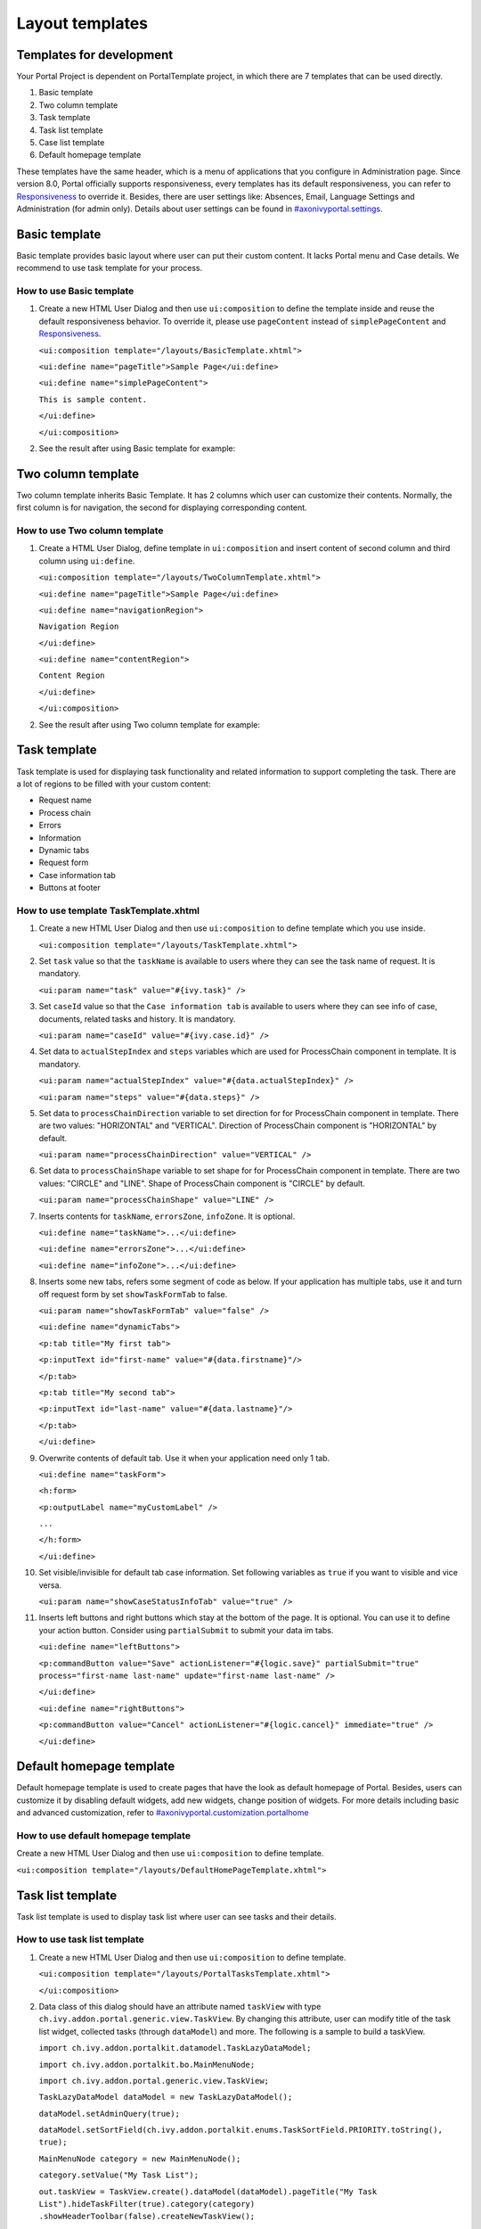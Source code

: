 .. _components-layout-templates:

Layout templates
================

.. _components-layout-templates-templates-for-development:

Templates for development
-------------------------

Your Portal Project is dependent on PortalTemplate project, in which
there are 7 templates that can be used directly.

1. Basic template

2. Two column template

3. Task template

4. Task list template

5. Case list template

6. Default homepage template

These templates have the same header, which is a menu of applications
that you configure in Administration page. Since version 8.0, Portal
officially supports responsiveness, every templates has its default
responsiveness, you can refer to
`Responsiveness <#axonivyportal.components.layouttemplates.reponsiveness>`__
to override it. Besides, there are user settings like: Absences, Email,
Language Settings and Administration (for admin only). Details about
user settings can be found in
`#axonivyportal.settings <#axonivyportal.settings>`__.

.. _components-layout-templates-basic-template:

Basic template
--------------

Basic template provides basic layout where user can put their custom
content. It lacks Portal menu and Case details. We recommend to use task
template for your process.

.. _components-layout-templates-basic-template-how-to-use-basic-template:

How to use Basic template
~~~~~~~~~~~~~~~~~~~~~~~~~

1. Create a new HTML User Dialog and then use ``ui:composition`` to
   define the template inside and reuse the default responsiveness
   behavior. To override it, please use ``pageContent`` instead of
   ``simplePageContent`` and
   `Responsiveness <#axonivyportal.components.layouttemplates.reponsiveness>`__.

   ``<ui:composition template="/layouts/BasicTemplate.xhtml">``

   ``<ui:define name="pageTitle">Sample Page</ui:define>``

   ``<ui:define name="simplePageContent">``

   ``This is sample content.``

   ``</ui:define>``

   ``</ui:composition>``

2. See the result after using Basic template for example:

.. _components-layout-templates-two-column-template:

Two column template
-------------------

Two column template inherits Basic Template. It has 2 columns which user
can customize their contents. Normally, the first column is for
navigation, the second for displaying corresponding content.

.. _components-layout-templates-two-column-template-how-to-use-two-columntemplate:

How to use Two column template
~~~~~~~~~~~~~~~~~~~~~~~~~~~~~~

1. Create a HTML User Dialog, define template in ``ui:composition`` and
   insert content of second column and third column using ``ui:define``.

   ``<ui:composition template="/layouts/TwoColumnTemplate.xhtml">``

   ``<ui:define name="pageTitle">Sample Page</ui:define>``

   ``<ui:define name="navigationRegion">``

   ``Navigation Region``

   ``</ui:define>``

   ``<ui:define name="contentRegion">``

   ``Content Region``

   ``</ui:define>``

   ``</ui:composition>``

2. See the result after using Two column template for example:

.. _components-layout-templates-task-template:

Task template
-------------

Task template is used for displaying task functionality and related
information to support completing the task. There are a lot of regions
to be filled with your custom content:

-  Request name

-  Process chain

-  Errors

-  Information

-  Dynamic tabs

-  Request form

-  Case information tab

-  Buttons at footer

.. _components-layout-templates-task-template-how-to-use-task-template:

How to use template TaskTemplate.xhtml
~~~~~~~~~~~~~~~~~~~~~~~~~~~~~~~~~~~~~~

1.  Create a new HTML User Dialog and then use ``ui:composition`` to
    define template which you use inside.

    ``<ui:composition template="/layouts/TaskTemplate.xhtml">``

2.  Set ``task`` value so that the ``taskName`` is available to users
    where they can see the task name of request. It is mandatory.

    ``<ui:param name="task" value="#{ivy.task}" />``

3.  Set ``caseId`` value so that the ``Case information tab`` is
    available to users where they can see info of case, documents,
    related tasks and history. It is mandatory.

    ``<ui:param name="caseId" value="#{ivy.case.id}" />``

4.  Set data to ``actualStepIndex`` and ``steps`` variables which are
    used for ProcessChain component in template. It is mandatory.

    ``<ui:param name="actualStepIndex" value="#{data.actualStepIndex}" />``

    ``<ui:param name="steps" value="#{data.steps}" />``

5.  Set data to ``processChainDirection`` variable to set direction for
    for ProcessChain component in template. There are two values:
    "HORIZONTAL" and "VERTICAL". Direction of ProcessChain component is
    "HORIZONTAL" by default.

    ``<ui:param name="processChainDirection" value="VERTICAL" />``

6.  Set data to ``processChainShape`` variable to set shape for for
    ProcessChain component in template. There are two values: "CIRCLE"
    and "LINE". Shape of ProcessChain component is "CIRCLE" by default.

    ``<ui:param name="processChainShape" value="LINE" />``

7.  Inserts contents for ``taskName``, ``errorsZone``, ``infoZone``. It
    is optional.

    ``<ui:define name="taskName">...</ui:define>``

    ``<ui:define name="errorsZone">...</ui:define>``

    ``<ui:define name="infoZone">...</ui:define>``

8.  Inserts some new tabs, refers some segment of code as below. If your
    application has multiple tabs, use it and turn off request form by
    set ``showTaskFormTab`` to false.

    ``<ui:param name="showTaskFormTab" value="false" />``

    ``<ui:define name="dynamicTabs">``

    ``<p:tab title="My first tab">``

    ``<p:inputText id="first-name" value="#{data.firstname}"/>``

    ``</p:tab>``

    ``<p:tab title="My second tab">``

    ``<p:inputText id="last-name" value="#{data.lastname}"/>``

    ``</p:tab>``

    ``</ui:define>``

9.  Overwrite contents of default tab. Use it when your application need
    only 1 tab.

    ``<ui:define name="taskForm">``

    ``<h:form>``

    ``<p:outputLabel name="myCustomLabel" />``

    ``...``

    ``</h:form>``

    ``</ui:define>``

10. Set visible/invisible for default tab case information. Set
    following variables as ``true`` if you want to visible and vice
    versa.

    ``<ui:param name="showCaseStatusInfoTab" value="true" />``

11. Inserts left buttons and right buttons which stay at the bottom of
    the page. It is optional. You can use it to define your action
    button. Consider using ``partialSubmit`` to submit your data im
    tabs.

    ``<ui:define name="leftButtons">``

    ``<p:commandButton value="Save" actionListener="#{logic.save}" partialSubmit="true"`` 
    ``process="first-name last-name" update="first-name last-name" />``

    ``</ui:define>``

    ``<ui:define name="rightButtons">``

    ``<p:commandButton value="Cancel" actionListener="#{logic.cancel}" immediate="true" />``

    ``</ui:define>``

.. _components-layout-templates-default-homepage-template:

Default homepage template
-------------------------

Default homepage template is used to create pages that have the look as
default homepage of Portal. Besides, users can customize it by disabling
default widgets, add new widgets, change position of widgets. For more
details including basic and advanced customization, refer to
`#axonivyportal.customization.portalhome <#axonivyportal.customization.portalhome>`__

.. _components-layout-templates-default-homepage-template-how-to-use-default-homepage-template:

How to use default homepage template
~~~~~~~~~~~~~~~~~~~~~~~~~~~~~~~~~~~~

Create a new HTML User Dialog and then use ``ui:composition`` to define
template.

``<ui:composition template="/layouts/DefaultHomePageTemplate.xhtml">``

.. _components-layout-templates-task-list-template:

Task list template
------------------

Task list template is used to display task list where user can see tasks
and their details.

.. _components-layout-templates-task-list-template-how-to-use-task-list-template:

How to use task list template
~~~~~~~~~~~~~~~~~~~~~~~~~~~~~

1. Create a new HTML User Dialog and then use ``ui:composition`` to
   define template.

   ``<ui:composition template="/layouts/PortalTasksTemplate.xhtml">``

   ``</ui:composition>``

2. Data class of this dialog should have an attribute named ``taskView``
   with type ``ch.ivy.addon.portal.generic.view.TaskView``. By changing
   this attribute, user can modify title of the task list widget,
   collected tasks (through ``dataModel``) and more. The following is a
   sample to build a taskView.

   ``import ch.ivy.addon.portalkit.datamodel.TaskLazyDataModel;``

   ``import ch.ivy.addon.portalkit.bo.MainMenuNode;``

   ``import ch.ivy.addon.portal.generic.view.TaskView;``

   ``TaskLazyDataModel dataModel = new TaskLazyDataModel();``

   ``dataModel.setAdminQuery(true);``

   ``dataModel.setSortField(ch.ivy.addon.portalkit.enums.TaskSortField.PRIORITY.toString(), true);``

   ``MainMenuNode category = new MainMenuNode();``

   ``category.setValue("My Task List");``

   ``out.taskView = TaskView.create().dataModel(dataModel).pageTitle("My Task List").hideTaskFilter(true).category(category)``
   ``.showHeaderToolbar(false).createNewTaskView();``

.. _components-layout-templates-case-list-template:

Case list template
------------------

Case list template is used to display case list where user can see cases
and their details.

.. _components-layout-templates-case-list-template-how-to-use-case-list-template:

How to use case list template
~~~~~~~~~~~~~~~~~~~~~~~~~~~~~

1. Create a new HTML User Dialog and then use ``ui:composition`` to
   define template.

   ``<ui:composition template="/layouts/PortalCasesTemplate.xhtml">``

   ``</ui:composition>``

2. Data class of this dialog should have an attribute named ``caseView``
   with type ``ch.ivy.addon.portal.generic.view.CaseView``. By changing
   this attribute, user can modify title of the case list widget,
   collected cases (through ``dataModel``) and more. The following is an
   example to build a caseView.

   ``import ch.ivy.addon.portalkit.datamodel.CaseLazyDataModel;``

   ``import ch.ivy.addon.portal.generic.view.CaseView;``

   ``CaseLazyDataModel dataModel = new CaseLazyDataModel();``

   ``out.caseView = CaseView.create().dataModel(dataModel).withTitle("My Cases").buildNewView();``

.. _components-layout-templates-handle-required-login-in-templates:

Handle required Login in templates
----------------------------------

All templates require login to access by default. But templates also
provide functionality to access page without login by adding the
``isNotRequiredLogin`` parameter.

.. _components-layout-templates-handle-required-login-in-templates-how-to-handle-required-login-in-template:

How to handle required login in template
~~~~~~~~~~~~~~~~~~~~~~~~~~~~~~~~~~~~~~~~

1. Create a new **HTML User Dialog** and then use ``ui:param`` to define
   the template inside

   ``<ui:composition template="/layouts/BasicTemplate.xhtml">``

   ``<ui:param name="isNotRequiredLogin" value="#{data.isNotRequiredLogin}" />``

   ``<ui:define name="pageContent">``

   ``This is sample content.``

   ``</ui:define>``

   ``</ui:composition>``

2. Result after using template for example (All user settings and
   application menus will not visible).

.. _components-layout-templates-reponsiveness:

Responsiveness
--------------

Since version 8.0, Portal has simplified ResponsiveToolKit and now
Portal supports various screen solutions, not fit to 3 screen widths as
before.

To apply your styles for the specific resolution, you can add your own
media query css:

``@media screen and (max-width: 1365px) {/*.....*/}``

In Portal's new design, the main container's width should be changed
according to menu state (expand/colapse).

To adapt the change, you need to initialize the ``ResponsiveToolkit``
Javascript object and introduce 1 object to handle screen resolutions
and your object has to implement the ``updateMainContainer`` method.

Portal templates define their own responsiveness, you can redefine the
footer section to override:

E.g. Initialize ``ResponsiveToolkit`` for TaskList page.

``<ui:define name="footer">``

``<script type="text/javascript">``

``$(function(){``

``var simpleScreen = new TaskListScreenHandler();``

``var responsiveToolkit = ResponsiveToolkit(simpleScreen);``

``Portal.init(responsiveToolkit);``

``});``

``</script>``

``</ui:define>``
